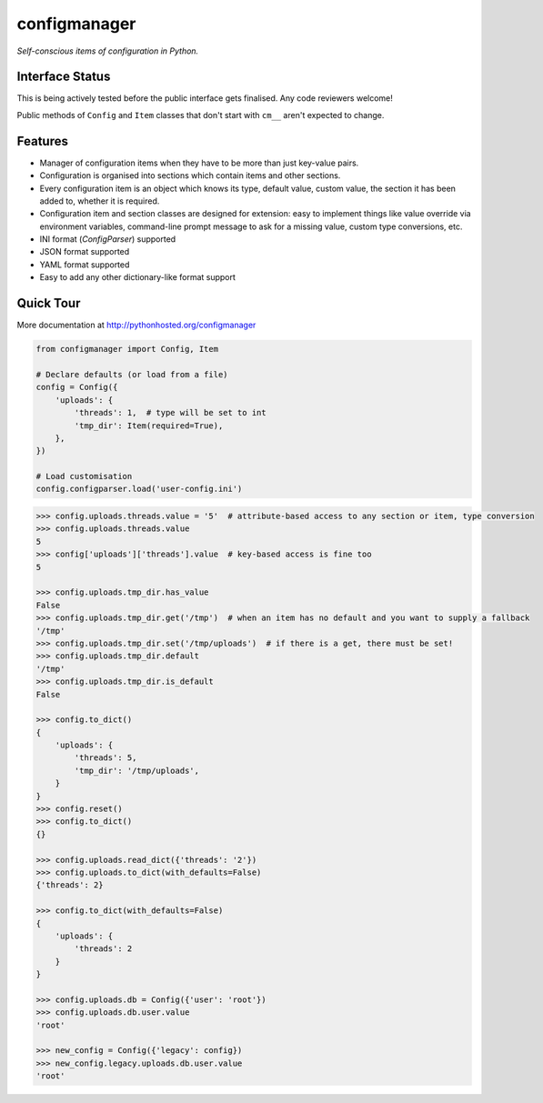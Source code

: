 configmanager
=============

*Self-conscious items of configuration in Python.*

.. image:: https://travis-ci.org/jbasko/configmanager.svg?branch=master
    :target: https://travis-ci.org/jbasko/configmanager


Interface Status
----------------

This is being actively tested before the public interface gets finalised.
Any code reviewers welcome!

Public methods of ``Config`` and ``Item`` classes that don't start with ``cm__`` aren't expected
to change.


Features
--------

- Manager of configuration items when they have to be more than just key-value pairs.
- Configuration is organised into sections which contain items and other sections.
- Every configuration item is an object which knows its type, default value, custom value,
  the section it has been added to, whether it is required.
- Configuration item and section classes are designed for extension: easy to implement things
  like value override via environment variables, command-line prompt message to ask for a missing value,
  custom type conversions, etc.
- INI format (`ConfigParser`) supported
- JSON format supported
- YAML format supported
- Easy to add any other dictionary-like format support


Quick Tour
----------

More documentation at http://pythonhosted.org/configmanager

.. code-block:: python

    from configmanager import Config, Item

    # Declare defaults (or load from a file)
    config = Config({
        'uploads': {
            'threads': 1,  # type will be set to int
            'tmp_dir': Item(required=True),
        },
    })

    # Load customisation
    config.configparser.load('user-config.ini')


.. code-block:: python

    >>> config.uploads.threads.value = '5'  # attribute-based access to any section or item, type conversion
    >>> config.uploads.threads.value
    5
    >>> config['uploads']['threads'].value  # key-based access is fine too
    5

    >>> config.uploads.tmp_dir.has_value
    False
    >>> config.uploads.tmp_dir.get('/tmp')  # when an item has no default and you want to supply a fallback
    '/tmp'
    >>> config.uploads.tmp_dir.set('/tmp/uploads')  # if there is a get, there must be set!
    >>> config.uploads.tmp_dir.default
    '/tmp'
    >>> config.uploads.tmp_dir.is_default
    False

    >>> config.to_dict()
    {
        'uploads': {
            'threads': 5,
            'tmp_dir': '/tmp/uploads',
        }
    }
    >>> config.reset()
    >>> config.to_dict()
    {}

    >>> config.uploads.read_dict({'threads': '2'})
    >>> config.uploads.to_dict(with_defaults=False)
    {'threads': 2}

    >>> config.to_dict(with_defaults=False)
    {
        'uploads': {
            'threads': 2
        }
    }

    >>> config.uploads.db = Config({'user': 'root'})
    >>> config.uploads.db.user.value
    'root'

    >>> new_config = Config({'legacy': config})
    >>> new_config.legacy.uploads.db.user.value
    'root'

